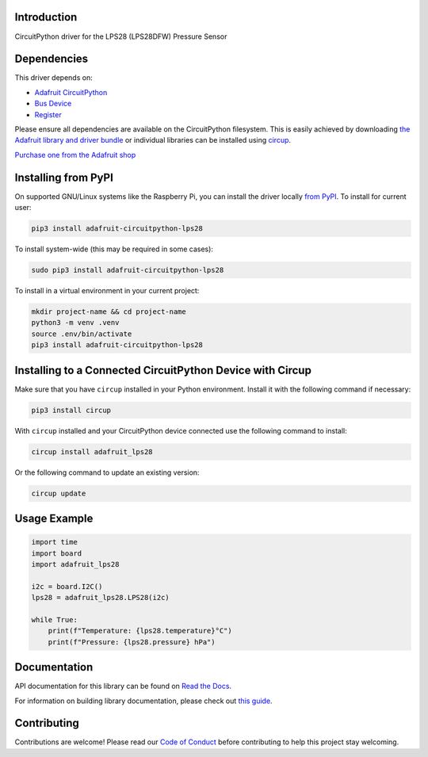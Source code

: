 Introduction
============


.. image:: https://readthedocs.org/projects/adafruit-circuitpython-lps28/badge/?version=latest
    :target: https://docs.circuitpython.org/projects/lps28/en/latest/
    :alt: Documentation Status


.. image:: https://raw.githubusercontent.com/adafruit/Adafruit_CircuitPython_Bundle/main/badges/adafruit_discord.svg
    :target: https://adafru.it/discord
    :alt: Discord


.. image:: https://github.com/adafruit/Adafruit_CircuitPython_LPS28/workflows/Build%20CI/badge.svg
    :target: https://github.com/adafruit/Adafruit_CircuitPython_LPS28/actions
    :alt: Build Status


.. image:: https://img.shields.io/endpoint?url=https://raw.githubusercontent.com/astral-sh/ruff/main/assets/badge/v2.json
    :target: https://github.com/astral-sh/ruff
    :alt: Code Style: Ruff

CircuitPython driver for the LPS28 (LPS28DFW) Pressure Sensor


Dependencies
=============
This driver depends on:

* `Adafruit CircuitPython <https://github.com/adafruit/circuitpython>`_
* `Bus Device <https://github.com/adafruit/Adafruit_CircuitPython_BusDevice>`_
* `Register <https://github.com/adafruit/Adafruit_CircuitPython_Register>`_

Please ensure all dependencies are available on the CircuitPython filesystem.
This is easily achieved by downloading
`the Adafruit library and driver bundle <https://circuitpython.org/libraries>`_
or individual libraries can be installed using
`circup <https://github.com/adafruit/circup>`_.

`Purchase one from the Adafruit shop <http://www.adafruit.com/products/6067>`_

Installing from PyPI
=====================

On supported GNU/Linux systems like the Raspberry Pi, you can install the driver locally `from
PyPI <https://pypi.org/project/adafruit-circuitpython-lps28/>`_.
To install for current user:

.. code-block:: shell

    pip3 install adafruit-circuitpython-lps28

To install system-wide (this may be required in some cases):

.. code-block:: shell

    sudo pip3 install adafruit-circuitpython-lps28

To install in a virtual environment in your current project:

.. code-block:: shell

    mkdir project-name && cd project-name
    python3 -m venv .venv
    source .env/bin/activate
    pip3 install adafruit-circuitpython-lps28

Installing to a Connected CircuitPython Device with Circup
==========================================================

Make sure that you have ``circup`` installed in your Python environment.
Install it with the following command if necessary:

.. code-block:: shell

    pip3 install circup

With ``circup`` installed and your CircuitPython device connected use the
following command to install:

.. code-block:: shell

    circup install adafruit_lps28

Or the following command to update an existing version:

.. code-block:: shell

    circup update

Usage Example
=============

.. code-block:: python

    import time
    import board
    import adafruit_lps28

    i2c = board.I2C()
    lps28 = adafruit_lps28.LPS28(i2c)

    while True:
        print(f"Temperature: {lps28.temperature}°C")
        print(f"Pressure: {lps28.pressure} hPa")

Documentation
=============
API documentation for this library can be found on `Read the Docs <https://docs.circuitpython.org/projects/lps28/en/latest/>`_.

For information on building library documentation, please check out
`this guide <https://learn.adafruit.com/creating-and-sharing-a-circuitpython-library/sharing-our-docs-on-readthedocs#sphinx-5-1>`_.

Contributing
============

Contributions are welcome! Please read our `Code of Conduct
<https://github.com/adafruit/Adafruit_CircuitPython_LPS28/blob/HEAD/CODE_OF_CONDUCT.md>`_
before contributing to help this project stay welcoming.
